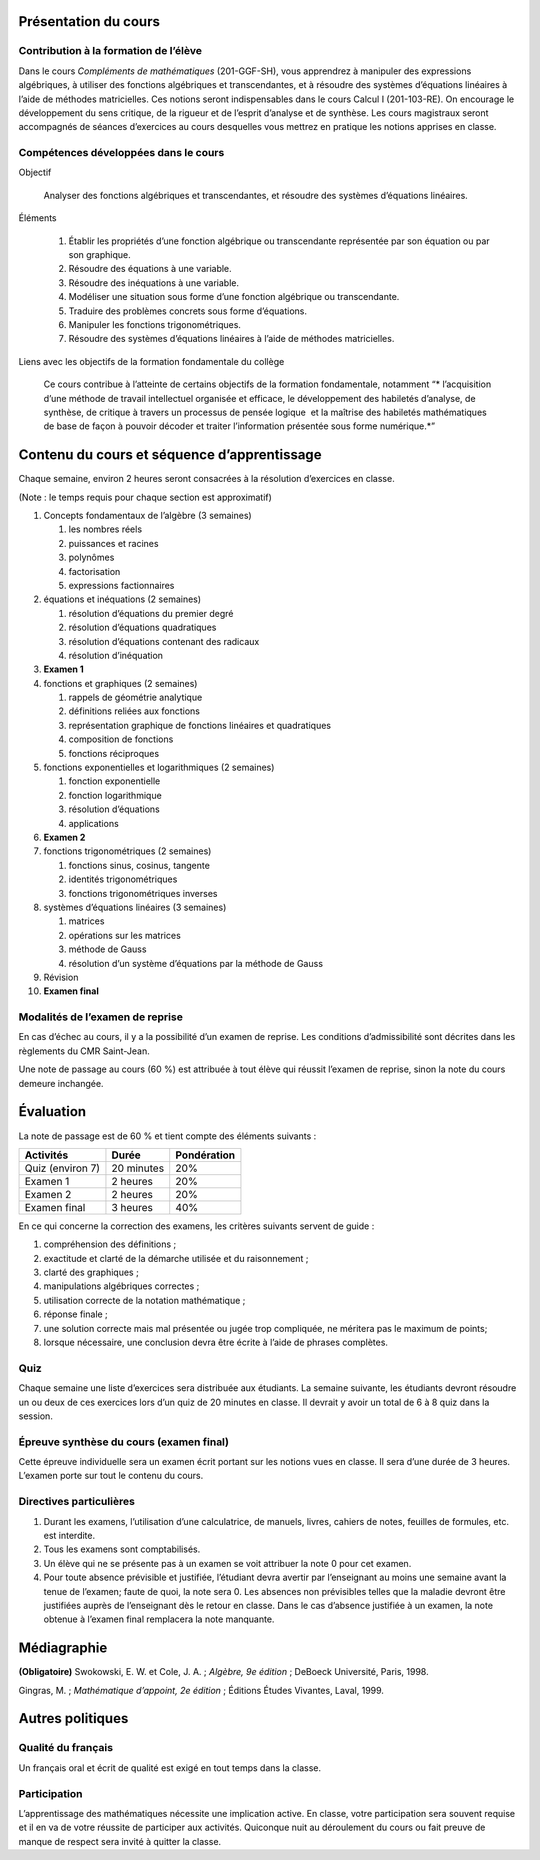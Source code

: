 Présentation du cours
=====================

Contribution à la formation de l’élève
--------------------------------------

Dans le cours *Compléments de mathématiques* (201-GGF-SH), vous
apprendrez à manipuler des expressions algébriques, à utiliser des
fonctions algébriques et transcendantes, et à résoudre des systèmes
d’équations linéaires à l’aide de méthodes matricielles. Ces notions
seront indispensables dans le cours Calcul I (201-103-RE). On encourage
le développement du sens critique, de la rigueur et de l’esprit
d’analyse et de synthèse. Les cours magistraux seront accompagnés de
séances d’exercices au cours desquelles vous mettrez en pratique les
notions apprises en classe.


Compétences développées dans le cours
-------------------------------------

Objectif
     
    Analyser des fonctions algébriques et transcendantes, et résoudre
    des systèmes d’équations linéaires.

Éléments
     

    #. Établir les propriétés d’une fonction algébrique ou transcendante
       représentée par son équation ou par son graphique.

    #. Résoudre des équations à une variable.

    #. Résoudre des inéquations à une variable.

    #. Modéliser une situation sous forme d’une fonction algébrique ou
       transcendante.

    #. Traduire des problèmes concrets sous forme d’équations.

    #. Manipuler les fonctions trigonométriques.

    #. Résoudre des systèmes d’équations linéaires à l’aide de méthodes
       matricielles.

Liens avec les objectifs de la formation fondamentale du collège
     
    Ce cours contribue à l’atteinte de certains objectifs de la
    formation fondamentale, notamment “* l’acquisition d’une méthode de
    travail intellectuel organisée et efficace, le développement des
    habiletés d’analyse, de synthèse, de critique à travers un processus
    de pensée logique  et la maîtrise des habiletés mathématiques de
    base de façon à pouvoir décoder et traiter l’information présentée
    sous forme numérique.*”

Contenu du cours et séquence d’apprentissage
============================================

Chaque semaine, environ 2 heures seront consacrées à la résolution
d’exercices en classe.

(Note : le temps requis pour chaque section est approximatif)

#. Concepts fondamentaux de l’algèbre (3 semaines)

   #. les nombres réels

   #. puissances et racines

   #. polynômes

   #. factorisation

   #. expressions factionnaires

#. équations et inéquations (2 semaines)

   #. résolution d’équations du premier degré

   #. résolution d’équations quadratiques

   #. résolution d’équations contenant des radicaux

   #. résolution d’inéquation

#. **Examen 1**

#. fonctions et graphiques (2 semaines)

   #. rappels de géométrie analytique

   #. définitions reliées aux fonctions

   #. représentation graphique de fonctions linéaires et quadratiques

   #. composition de fonctions

   #. fonctions réciproques

#. fonctions exponentielles et logarithmiques (2 semaines)

   #. fonction exponentielle

   #. fonction logarithmique

   #. résolution d’équations

   #. applications

#. **Examen 2**

#. fonctions trigonométriques (2 semaines)

   #. fonctions sinus, cosinus, tangente

   #. identités trigonométriques

   #. fonctions trigonométriques inverses

#. systèmes d’équations linéaires (3 semaines)

   #. matrices

   #. opérations sur les matrices

   #. méthode de Gauss

   #. résolution d’un système d’équations par la méthode de Gauss

#. Révision

#. **Examen final**

Modalités de l’examen de reprise
--------------------------------

En cas d’échec au cours, il y a la possibilité d’un examen de reprise.
Les conditions d’admissibilité sont décrites dans les règlements du CMR
Saint-Jean.

Une note de passage au cours (60 %) est attribuée à tout élève qui
réussit l’examen de reprise, sinon la note du cours demeure inchangée.

Évaluation
==========

La note de passage est de 60 % et tient compte des éléments suivants :

================  ==========  ===========
Activités         Durée       Pondération
================  ==========  ===========
Quiz (environ 7)  20 minutes  20%
Examen 1          2 heures    20%
Examen 2          2 heures    20%
Examen final      3 heures    40%
================  ==========  ===========

En ce qui concerne la correction des examens, les critères suivants
servent de guide :

#. compréhension des définitions ;

#. exactitude et clarté de la démarche utilisée et du raisonnement ;

#. clarté des graphiques ;

#. manipulations algébriques correctes ;

#. utilisation correcte de la notation mathématique ;

#. réponse finale ;

#. une solution correcte mais mal présentée ou jugée trop compliquée, ne
   méritera pas le maximum de points;

#. lorsque nécessaire, une conclusion devra être écrite à l’aide de
   phrases complètes.

Quiz
----

Chaque semaine une liste d’exercices sera distribuée aux étudiants. La
semaine suivante, les étudiants devront résoudre un ou deux de ces
exercices lors d’un quiz de 20 minutes en classe. Il devrait y avoir un
total de 6 à 8 quiz dans la session.

Épreuve synthèse du cours (examen final)
----------------------------------------

Cette épreuve individuelle sera un examen écrit portant sur les notions
vues en classe. Il sera d’une durée de 3 heures. L’examen porte sur tout
le contenu du cours.

Directives particulières
------------------------

#. Durant les examens, l’utilisation d’une calculatrice, de manuels,
   livres, cahiers de notes, feuilles de formules, etc. est interdite.

#. Tous les examens sont comptabilisés.

#. Un élève qui ne se présente pas à un examen se voit attribuer la note
   0 pour cet examen.

#. Pour toute absence prévisible et justifiée, l’étudiant devra avertir
   par l’enseignant au moins une semaine avant la tenue de l’examen;
   faute de quoi, la note sera 0. Les absences non prévisibles telles
   que la maladie devront être justifiées auprès de l’enseignant dès le
   retour en classe. Dans le cas d’absence justifiée à un examen, la
   note obtenue à l’examen final remplacera la note manquante.

Médiagraphie
============

**(Obligatoire)** Swokowski, E. W. et Cole, J. A. ; *Algèbre,
9e édition* ; DeBoeck Université, Paris, 1998.

Gingras, M. ; *Mathématique d’appoint, 2e édition* ;
Éditions Études Vivantes, Laval, 1999.

Autres politiques
=================

Qualité du français
-------------------

Un français oral et écrit de qualité est exigé en tout temps dans la
classe.

Participation
-------------

L’apprentissage des mathématiques nécessite une implication active. En
classe, votre participation sera souvent requise et il en va de votre
réussite de participer aux activités. Quiconque nuit au déroulement du
cours ou fait preuve de manque de respect sera invité à quitter la
classe.


